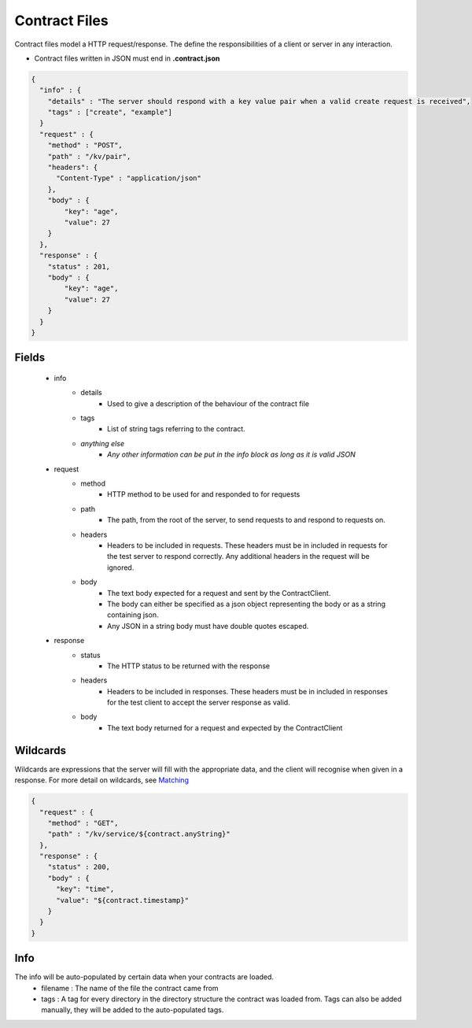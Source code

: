 ==============
Contract Files
==============

Contract files model a HTTP request/response. The define the responsibilities of a client or server in any interaction.

* Contract files written in JSON must end in **.contract.json**

.. code-block:: javascript

    {
      "info" : {
        "details" : "The server should respond with a key value pair when a valid create request is received",
        "tags" : ["create", "example"]
      }
      "request" : {
        "method" : "POST",
        "path" : "/kv/pair",
        "headers": {
          "Content-Type" : "application/json"
        },
        "body" : {
            "key": "age",
            "value": 27
        }
      },
      "response" : {
        "status" : 201,
        "body" : {
            "key": "age",
            "value": 27
        }
      }
    }


Fields
------
    * info
        * details
            * Used to give a description of the behaviour of the contract file
        * tags
            * List of string tags referring to the contract.
        * *anything else*
            * *Any other information can be put in the info block as long as it is valid JSON*
    * request
        * method
            * HTTP method to be used for and responded to for requests
        * path
            * The path, from the root of the server, to send requests to and respond to requests on.
        * headers
            * Headers to be included in requests. These headers must be in included in requests for the test server to respond correctly. Any additional headers in the request will be ignored.
        * body
            * The text body expected for a request and sent by the ContractClient.
            * The body can either be specified as a json object representing the body or as a string containing json.
            * Any JSON in a string body must have double quotes escaped.
    * response
        * status
            * The HTTP status to be returned with the response
        * headers
            * Headers to be included in responses. These headers must be in included in responses for the test client to accept the server response as valid.
        * body
            * The text body returned for a request and expected by the ContractClient


Wildcards
---------
Wildcards are expressions that the server will fill with the appropriate data, and the client will recognise when given in a response.
For more detail on wildcards, see `Matching <http://harmingcola.github.io/contract/matching.html>`_

.. code-block:: javascript

    {
      "request" : {
        "method" : "GET",
        "path" : "/kv/service/${contract.anyString}"
      },
      "response" : {
        "status" : 200,
        "body" : {
          "key": "time",
          "value": "${contract.timestamp}"
        }
      }
    }


Info
----
The info will be auto-populated by certain data when your contracts are loaded.
    * filename : The name of the file the contract came from
    * tags     : A tag for every directory in the directory structure the contract was loaded from. Tags can also be added manually, they will be added to the auto-populated tags.